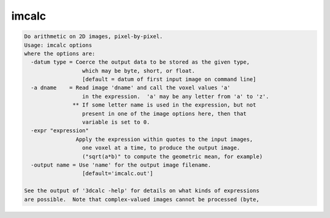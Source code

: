 ******
imcalc
******

.. _imcalc:

.. contents:: 
    :depth: 4 

.. code-block:: none

    Do arithmetic on 2D images, pixel-by-pixel.
    Usage: imcalc options
    where the options are:
      -datum type = Coerce the output data to be stored as the given type,
                      which may be byte, short, or float.
                      [default = datum of first input image on command line]
      -a dname    = Read image 'dname' and call the voxel values 'a'
                      in the expression.  'a' may be any letter from 'a' to 'z'.
                   ** If some letter name is used in the expression, but not
                      present in one of the image options here, then that
                      variable is set to 0.
      -expr "expression"
                    Apply the expression within quotes to the input images,
                      one voxel at a time, to produce the output image.
                      ("sqrt(a*b)" to compute the geometric mean, for example)
      -output name = Use 'name' for the output image filename.
                      [default='imcalc.out']
    
    See the output of '3dcalc -help' for details on what kinds of expressions
    are possible.  Note that complex-valued images cannot be processed (byte,
